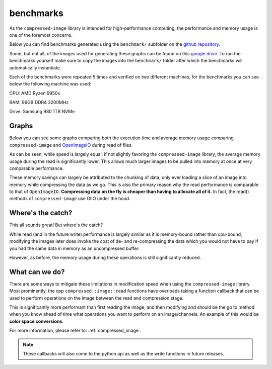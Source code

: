 ..
  Copyright Contributors to the compressed-image project.

.. _benchmarks:

benchmarks
#######################

As the ``compressed-image`` library is intended for high-performance computing, the performance and memory usage is one of
the foremost concerns.

Below you can find benchmarks generated using the ``benchmark/`` subfolder on the `github repository <https://github.com/EmilDohne/compressed-image/tree/master/benchmark>`_.

Some, but not all, of the images used for generating these graphs can be found on this `google drive <https://drive.google.com/drive/folders/1ONQgSFzp9fy4AZM2EbEufKj9BRK8Uo0s>`_.
To run the benchmarks yourself make sure to copy the images into the ``benchmark/`` folder after which the benchmarks will 
automatically instantiate.

Each of the benchmarks were repeated 5 times and verified on two different machines, for the benchmarks you can see below 
the following machine was used:

CPU: AMD Ryzen 9950x

RAM: 96GB DDR4 3200MHz

Drive: Samsung 980 1TB NVMe

Graphs
*******************

Below you can see some graphs comparing both the execution time and average memory usage comparing ``compressed-image``
and `OpenImageIO <https://github.com/AcademySoftwareFoundation/OpenImageIO>`_ during read of files. 

As can be seen, while speed is largely equal, if not slightly favoring the ``compressed-image`` library, the average memory
usage during the read is significantly lower. This allows much larger images to be pulled into memory at once at very
comparable performance.

.. image:: images/bench/oiio_vs_compressed.png
	:alt: A graph showing the relationship of decoding speed using OpenImageIO vs compressed::image showing roughly
	      equal performance

.. image:: images/bench/oiio_vs_compressed_mem_usage.png
	:alt: A graph showing the relationship of memory usage during read using OpenImageIO vs compressed::image showing
		  significantly lower usage with compressed::image


These memory savings can largely be attributed to the chunking of data, only ever loading a slice of an image into memory
while compressing the data as we go. This is also the primary reason why the read performance is comparable to that of 
``OpenImageIO``. **Compressing data on the fly is cheaper than having to allocate all of it.** In fact, the read() methods
of ``compressed-image`` use OIIO under the hood.

.. image:: images/chunked_image.jpg
	:alt: Illustration of how an image may be chunked in memory, being split into chunks of discrete scanlines.


Where's the catch?
*******************

This all sounds great! But where's the catch? 

While read (and in the future write) performance is largely similar as it is memory-bound rather than cpu-bound, modifying
the images later does invoke the cost of de- and re-compressing the data which you would not have to pay if you had the same
data in memory as an uncompressed buffer.

.. image:: images/bench/oiio_vs_compressed_modification.png
	:alt: A graph showing the relationship of modification speed using OpenImageIO vs compressed::image showing significantly
		  slower speeds modifying with compressed::image

However, as before, the memory usage during these operations is still significantly reduced.

.. image:: images/bench/oiio_vs_compressed_modification_mem_usage.png
	:alt: A graph showing the relationship of memory usage during modification using OpenImageIO vs compressed::image showing
	      significantly lower usage with compressed::image


What can we do?
*******************

There are some ways to mitigate these limitations in modification speed when using the ``compressed-image`` library.
Most prominently, the cpp ``compressed::image::read`` functions have overloads taking a function callback that can be 
used to perform operations on the image between the read and compression stage.

This is significantly more performant than first reading the image, and then modifying and should be the go to method
when you know ahead of time what operations you want to perform on an image/channels. An example of this would be
**color space conversions**.

For more information, please refer to: :ref:`compressed_image`.

.. note:: 

	These callbacks will also come to the python api as well as the write functions in future releases.

